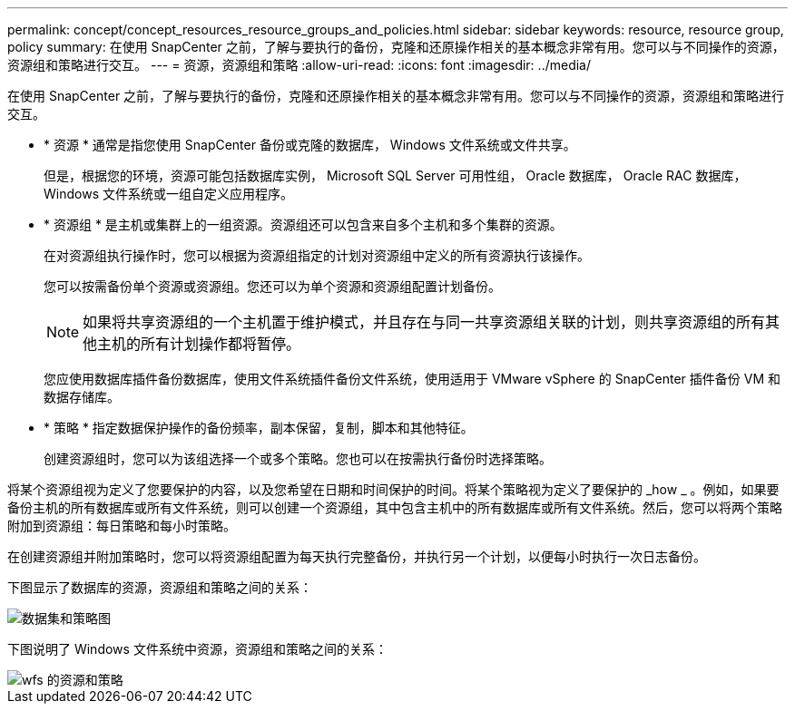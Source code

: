 ---
permalink: concept/concept_resources_resource_groups_and_policies.html 
sidebar: sidebar 
keywords: resource, resource group, policy 
summary: 在使用 SnapCenter 之前，了解与要执行的备份，克隆和还原操作相关的基本概念非常有用。您可以与不同操作的资源，资源组和策略进行交互。 
---
= 资源，资源组和策略
:allow-uri-read: 
:icons: font
:imagesdir: ../media/


[role="lead"]
在使用 SnapCenter 之前，了解与要执行的备份，克隆和还原操作相关的基本概念非常有用。您可以与不同操作的资源，资源组和策略进行交互。

* * 资源 * 通常是指您使用 SnapCenter 备份或克隆的数据库， Windows 文件系统或文件共享。
+
但是，根据您的环境，资源可能包括数据库实例， Microsoft SQL Server 可用性组， Oracle 数据库， Oracle RAC 数据库， Windows 文件系统或一组自定义应用程序。

* * 资源组 * 是主机或集群上的一组资源。资源组还可以包含来自多个主机和多个集群的资源。
+
在对资源组执行操作时，您可以根据为资源组指定的计划对资源组中定义的所有资源执行该操作。

+
您可以按需备份单个资源或资源组。您还可以为单个资源和资源组配置计划备份。

+

NOTE: 如果将共享资源组的一个主机置于维护模式，并且存在与同一共享资源组关联的计划，则共享资源组的所有其他主机的所有计划操作都将暂停。

+
您应使用数据库插件备份数据库，使用文件系统插件备份文件系统，使用适用于 VMware vSphere 的 SnapCenter 插件备份 VM 和数据存储库。

* * 策略 * 指定数据保护操作的备份频率，副本保留，复制，脚本和其他特征。
+
创建资源组时，您可以为该组选择一个或多个策略。您也可以在按需执行备份时选择策略。



将某个资源组视为定义了您要保护的内容，以及您希望在日期和时间保护的时间。将某个策略视为定义了要保护的 _how _ 。例如，如果要备份主机的所有数据库或所有文件系统，则可以创建一个资源组，其中包含主机中的所有数据库或所有文件系统。然后，您可以将两个策略附加到资源组：每日策略和每小时策略。

在创建资源组并附加策略时，您可以将资源组配置为每天执行完整备份，并执行另一个计划，以便每小时执行一次日志备份。

下图显示了数据库的资源，资源组和策略之间的关系：

image::../media/datasets_and_policies.gif[数据集和策略图]

下图说明了 Windows 文件系统中资源，资源组和策略之间的关系：

image::../media/resources_and_policies_for_wfs.gif[wfs 的资源和策略]
